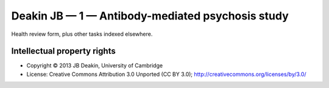 ..  docs/source/tasks/deakin_1.rst

..  Copyright (C) 2012-2019 Rudolf Cardinal (rudolf@pobox.com).
    .
    This file is part of CamCOPS.
    .
    CamCOPS is free software: you can redistribute it and/or modify
    it under the terms of the GNU General Public License as published by
    the Free Software Foundation, either version 3 of the License, or
    (at your option) any later version.
    .
    CamCOPS is distributed in the hope that it will be useful,
    but WITHOUT ANY WARRANTY; without even the implied warranty of
    MERCHANTABILITY or FITNESS FOR A PARTICULAR PURPOSE. See the
    GNU General Public License for more details.
    .
    You should have received a copy of the GNU General Public License
    along with CamCOPS. If not, see <http://www.gnu.org/licenses/>.

.. _deakin_1:

Deakin JB — 1 — Antibody-mediated psychosis study
-------------------------------------------------

Health review form, plus other tasks indexed elsewhere.

Intellectual property rights
~~~~~~~~~~~~~~~~~~~~~~~~~~~~

- Copyright © 2013 JB Deakin, University of Cambridge

- License: Creative Commons Attribution 3.0 Unported (CC BY 3.0);
  http://creativecommons.org/licenses/by/3.0/
